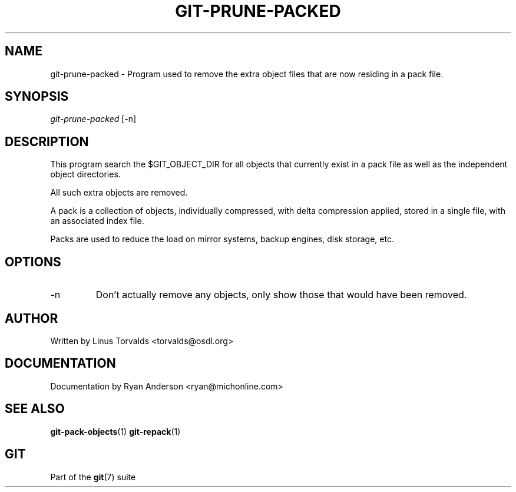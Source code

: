 .\"Generated by db2man.xsl. Don't modify this, modify the source.
.de Sh \" Subsection
.br
.if t .Sp
.ne 5
.PP
\fB\\$1\fR
.PP
..
.de Sp \" Vertical space (when we can't use .PP)
.if t .sp .5v
.if n .sp
..
.de Ip \" List item
.br
.ie \\n(.$>=3 .ne \\$3
.el .ne 3
.IP "\\$1" \\$2
..
.TH "GIT-PRUNE-PACKED" 1 "" "" ""
.SH NAME
git-prune-packed \- Program used to remove the extra object files that are now residing in a pack file.
.SH "SYNOPSIS"


\fIgit\-prune\-packed\fR [\-n]

.SH "DESCRIPTION"


This program search the $GIT_OBJECT_DIR for all objects that currently exist in a pack file as well as the independent object directories\&.


All such extra objects are removed\&.


A pack is a collection of objects, individually compressed, with delta compression applied, stored in a single file, with an associated index file\&.


Packs are used to reduce the load on mirror systems, backup engines, disk storage, etc\&.

.SH "OPTIONS"

.TP
\-n
Don't actually remove any objects, only show those that would have been removed\&.

.SH "AUTHOR"


Written by Linus Torvalds <torvalds@osdl\&.org>

.SH "DOCUMENTATION"


Documentation by Ryan Anderson <ryan@michonline\&.com>

.SH "SEE ALSO"


\fBgit\-pack\-objects\fR(1) \fBgit\-repack\fR(1)

.SH "GIT"


Part of the \fBgit\fR(7) suite

